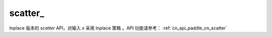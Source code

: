 .. _cn_api_paddle_cn_scatter_:

scatter\_
-------------------------------
.. py:function:: paddle.scatter_(x, index, updates, overwrite=True, name=None)

Inplace 版本的 `scatter` API，对输入 `x` 采用 Inplace 策略 。API 功能请参考： :ref:`cn_api_paddle_cn_scatter` 
